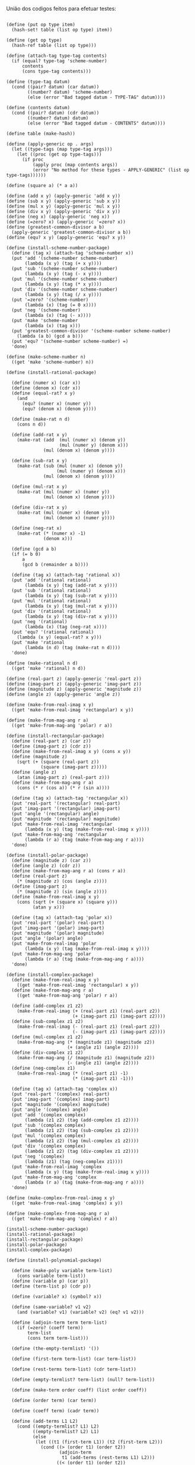 União dos codigos feitos para efetuar testes:

#+BEGIN_EXAMPLE

(define (put op type item)
  (hash-set! table (list op type) item))

(define (get op type)
  (hash-ref table (list op type)))

(define (attach-tag type-tag contents)
  (if (equal? type-tag 'scheme-number)
      contents
      (cons type-tag contents)))

(define (type-tag datum)
  (cond ((pair? datum) (car datum))
        ((number? datum) 'scheme-number)
        (else (error "Bad tagged datum - TYPE-TAG" datum))))

(define (contents datum)
  (cond ((pair? datum) (cdr datum))
        ((number? datum) datum)
        (else (error "Bad tagged datum - CONTENTS" datum))))
        
(define table (make-hash))

(define (apply-generic op . args)
  (let ((type-tags (map type-tag args)))
    (let ((proc (get op type-tags)))
      (if proc
          (apply proc (map contents args))
          (error "No method for these types - APPLY-GENERIC" (list op type-tags))))))

(define (square a) (* a a))

(define (add x y) (apply-generic 'add x y))
(define (sub x y) (apply-generic 'sub x y))
(define (mul x y) (apply-generic 'mul x y))
(define (div x y) (apply-generic 'div x y))
(define (neg x) (apply-generic 'neg x))
(define (=zero? x) (apply-generic '=zero? x))
(define (greatest-common-divisor a b)
  (apply-generic 'greatest-common-divisor a b))
(define (equ? x y) (apply-generic 'equ? x y))

(define (install-scheme-number-package)
  (define (tag x) (attach-tag 'scheme-number x))
  (put 'add '(scheme-number scheme-number)
       (lambda (x y) (tag (+ x y))))
  (put 'sub '(scheme-number scheme-number)
       (lambda (x y) (tag (- x y))))
  (put 'mul '(scheme-number scheme-number)
       (lambda (x y) (tag (* x y))))
  (put 'div '(scheme-number scheme-number)
       (lambda (x y) (tag (/ x y))))
  (put '=zero? '(scheme-number)
       (lambda (x) (tag (= 0 x))))
  (put 'neg '(scheme-number)
       (lambda (x) (tag (- x))))
  (put 'make 'scheme-number
       (lambda (x) (tag x)))
  (put 'greatest-common-divisor '(scheme-number scheme-number)
    (lambda (a b) (gcd a b)))
  (put 'equ? '(scheme-number scheme-number) =)
  'done)

(define (make-scheme-number n)
  ((get 'make 'scheme-number) n))

(define (install-rational-package)

  (define (numer x) (car x))
  (define (denom x) (cdr x))
  (define (equal-rat? x y)
    (and 
      (equ? (numer x) (numer y))
      (equ? (denom x) (denom y))))

  (define (make-rat n d)
    (cons n d))

  (define (add-rat x y)
    (make-rat (add  (mul (numer x) (denom y))
                    (mul (numer y) (denom x)))
              (mul (denom x) (denom y))))

  (define (sub-rat x y)
    (make-rat (sub (mul (numer x) (denom y))
                   (mul (numer y) (denom x)))
              (mul (denom x) (denom y))))

  (define (mul-rat x y)
    (make-rat (mul (numer x) (numer y))
              (mul (denom x) (denom y))))

  (define (div-rat x y)
    (make-rat (mul (numer x) (denom y))
              (mul (denom x) (numer y))))
  
  (define (neg-rat x)
    (make-rat (* (numer x) -1)
              (denom x)))

  (define (gcd a b)
  (if (= b 0)
      a
      (gcd b (remainder a b))))

  (define (tag x) (attach-tag 'rational x))
  (put 'add '(rational rational)
       (lambda (x y) (tag (add-rat x y))))
  (put 'sub '(rational rational)
       (lambda (x y) (tag (sub-rat x y))))
  (put 'mul '(rational rational)
       (lambda (x y) (tag (mul-rat x y))))
  (put 'div '(rational rational)
       (lambda (x y) (tag (div-rat x y))))
  (put 'neg '(rational)
       (lambda (x) (tag (neg-rat x))))
  (put 'equ? '(rational rational)
    (lambda (x y) (equal-rat? x y)))
  (put 'make 'rational
       (lambda (n d) (tag (make-rat n d))))
  'done)

(define (make-rational n d)
  ((get 'make 'rational) n d))

(define (real-part z) (apply-generic 'real-part z))
(define (imag-part z) (apply-generic 'imag-part z))
(define (magnitude z) (apply-generic 'magnitude z))
(define (angle z) (apply-generic 'angle z))

(define (make-from-real-imag x y)
  ((get 'make-from-real-imag 'rectangular) x y))

(define (make-from-mag-ang r a)
  ((get 'make-from-mag-ang 'polar) r a))

(define (install-rectangular-package)
  (define (real-part z) (car z))
  (define (imag-part z) (cdr z))
  (define (make-from-real-imag x y) (cons x y))
  (define (magnitude z)
    (sqrt (+ (square (real-part z))
             (square (imag-part z)))))
  (define (angle z)
    (atan (imag-part z) (real-part z)))
  (define (make-from-mag-ang r a)
    (cons (* r (cos a)) (* r (sin a))))

  (define (tag x) (attach-tag 'rectangular x))
  (put 'real-part '(rectangular) real-part)
  (put 'imag-part '(rectangular) imag-part)
  (put 'angle '(rectangular) angle)
  (put 'magnitude '(rectangular) magnitude)
  (put 'make-from-real-imag 'rectangular
       (lambda (x y) (tag (make-from-real-imag x y))))
  (put 'make-from-mag-ang 'rectangular
       (lambda (r a) (tag (make-from-mag-ang r a))))
  'done)

(define (install-polar-package)
  (define (magnitude z) (car z))
  (define (angle z) (cdr z))
  (define (make-from-mag-ang r a) (cons r a))
  (define (real-part z)
    (* (magnitude z) (cos (angle z))))
  (define (imag-part z)
    (* (magnitude z) (sin (angle z))))
  (define (make-from-real-imag x y)
    (cons (sqrt (+ (square x) (square y)))
          (atan y x)))

  (define (tag x) (attach-tag 'polar x))
  (put 'real-part '(polar) real-part)
  (put 'imag-part '(polar) imag-part)
  (put 'magnitude '(polar) magnitude)
  (put 'angle '(polar) angle)
  (put 'make-from-real-imag 'polar
       (lambda (x y) (tag (make-from-real-imag x y))))
  (put 'make-from-mag-ang 'polar
       (lambda (r a) (tag (make-from-mag-ang r a))))
  'done)

(define (install-complex-package)
  (define (make-from-real-imag x y)
    ((get 'make-from-real-imag 'rectangular) x y))
  (define (make-from-mag-ang r a)
    ((get 'make-from-mag-ang 'polar) r a))

  (define (add-complex z1 z2)
    (make-from-real-imag (+ (real-part z1) (real-part z2))
                         (+ (imag-part z1) (imag-part z2))))
  (define (sub-complex z1 z2)
    (make-from-real-imag (- (real-part z1) (real-part z2))
                         (- (imag-part z1) (imag-part z2))))
  (define (mul-complex z1 z2)
    (make-from-mag-ang (* (magnitude z1) (magnitude z2))
                       (+ (angle z1) (angle z2))))
  (define (div-complex z1 z2)
    (make-from-mag-ang (/ (magnitude z1) (magnitude z2))
                       (- (angle z1) (angle z2))))
  (define (neg-complex z1)
    (make-from-real-imag (* (real-part z1) -1)
                         (* (imag-part z1) -1)))

  (define (tag x) (attach-tag 'complex x))
  (put 'real-part '(complex) real-part)
  (put 'imag-part '(complex) imag-part)
  (put 'magnitude '(complex) magnitude)
  (put 'angle '(complex) angle)
  (put 'add '(complex complex)
       (lambda (z1 z2) (tag (add-complex z1 z2))))
  (put 'sub '(complex complex)
       (lambda (z1 z2) (tag (sub-complex z1 z2))))
  (put 'mul '(complex complex)
       (lambda (z1 z2) (tag (mul-complex z1 z2))))
  (put 'div '(complex complex)
       (lambda (z1 z2) (tag (div-complex z1 z2))))
  (put 'neg '(complex)
       (lambda (z1) (tag (neg-complex z1))))
  (put 'make-from-real-imag 'complex
       (lambda (x y) (tag (make-from-real-imag x y))))
  (put 'make-from-mag-ang 'complex
       (lambda (r a) (tag (make-from-mag-ang r a))))
  'done)

(define (make-complex-from-real-imag x y)
  ((get 'make-from-real-imag 'complex) x y))

(define (make-complex-from-mag-ang r a)
  ((get 'make-from-mag-ang 'complex) r a))

(install-scheme-number-package)
(install-rational-package)
(install-rectangular-package)
(install-polar-package)
(install-complex-package)
  
(define (install-polynomial-package)

  (define (make-poly variable term-list)
    (cons variable term-list))
  (define (variable p) (car p))
  (define (term-list p) (cdr p))

  (define (variable? x) (symbol? x))

  (define (same-variable? v1 v2)
    (and (variable? v1) (variable? v2) (eq? v1 v2)))

  (define (adjoin-term term term-list)
    (if (=zero? (coeff term))
        term-list
        (cons term term-list)))

  (define (the-empty-termlist) '())

  (define (first-term term-list) (car term-list))

  (define (rest-terms term-list) (cdr term-list))

  (define (empty-termlist? term-list) (null? term-list))

  (define (make-term order coeff) (list order coeff))

  (define (order term) (car term))

  (define (coeff term) (cadr term))
  
  (define (add-terms L1 L2)
    (cond ((empty-termlist? L1) L2)
          ((empty-termlist? L2) L1)
          (else
           (let ((t1 (first-term L1)) (t2 (first-term L2)))
             (cond ((> (order t1) (order t2))
                    (adjoin-term
                     t1 (add-terms (rest-terms L1) L2)))
                   ((< (order t1) (order t2))
                    (adjoin-term
                     t2 (add-terms L1 (rest-terms L2))))
                   (else
                    (adjoin-term
                     (make-term (order t1)
                                (add (coeff t1) (coeff t2)))
                     (add-terms (rest-terms L1)
                                (rest-terms L2)))))))))
  
  (define (add-poly p1 p2) 
    (if (same-variable? (variable p1) (variable p2))
        (make-poly (variable p1)
                   (add-terms (term-list p1)
                              (term-list p2)))
        (error "Polys not in same var -- ADD-POLY"
               (list p1 p2))))
  
  (define (mul-terms L1 L2)
    (if (empty-termlist? L1)
        (the-empty-termlist)
        (add-terms (mul-term-by-all-terms (first-term L1) L2)
                   (mul-terms (rest-terms L1) L2))))
  
  (define (mul-term-by-all-terms t1 L)
    (if (empty-termlist? L)
        (the-empty-termlist)
        (let ((t2 (first-term L)))
          (adjoin-term
           (make-term (+ (order t1) (order t2))
                      (mul (coeff t1) (coeff t2)))
           (mul-term-by-all-terms t1 (rest-terms L))))))
  
  (define (mul-poly p1 p2)
    (if (same-variable? (variable p1) (variable p2))
        (make-poly (variable p1)
                   (mul-terms (term-list p1)
                              (term-list p2)))
        (error "Polys not in same var -- MUL-POLY"
               (list p1 p2))))
               
   (define (terms-zero? terms)
     (if (empty-termlist? terms)
         true
         (and (=zero? (coeff (first-term terms)))
              (terms-zero? (rest-terms terms)))))

  (define (poly-zero? p)
    (terms-zero? (term-list p)))
  
  (define (div-terms L1 L2)
    (if (empty-termlist? L1)
        (list (the-empty-termlist) (the-empty-termlist))
        (let ((t1 (first-term L1))
              (t2 (first-term L2)))
          (if (> (order t2) (order t1))
              (list (the-empty-termlist) L1)
              (let* ( (new-c (div (coeff t1) (coeff t2)))
                      (new-o (- (order t1) (order t2)))
                      (new-t (make-term new-o new-c))
                      (mult (mul-terms L2 (list new-t)))
                      (diff (add-terms 
                              L1
                              (negate-terms mult))))
                (let ((rest-of-result
                        (div-terms diff L2)))
                  (list 
                    (cons new-t (car rest-of-result))
                    (cadr rest-of-result))))))))

  (define (div-poly p1 p2)
    (if (same-variable? (variable p1) (variable p2))
      (let ((div-result (div-terms
                          (term-list p1)
                          (term-list p2))))
        (list
          (make-poly (variable p1) (car div-result))
          (make-poly (variable p2) (cadr div-result))))
      (error "Polys not in same var -- DIV-POLY" 
        (list p1 p2))))

  (define (negate-terms terms)
    (if (empty-termlist? terms)
        (the-empty-termlist)
        (let ((first (first-term terms)))
          (adjoin-term 
           (make-term (order first) (neg (coeff first)))
           (negate-terms (rest-terms terms))))))

  (define (negate-poly p)
    (make-poly 
     (variable p)
     (negate-terms (term-list p))))
  
  (define (sub-poly p1 p2)
    (add-poly p1 (negate-poly p2)))
    
  (define (remainder-terms p1 p2)
    (cadr (div-terms p1 p2)))

  (define (gcd-terms p1 p2)
    (if (empty-termlist? p2)
        p1
        (gcd-terms p2 (remainder-terms p1 p2))))

  (define (gcd-poly p1 p2)
    (if (same-variable? (variable p1) (variable p2))
      (make-poly    
        (variable p1)
        (gcd-terms (term-list p1) (term-list p2)))
      (error "Polys not in same var -- GCD-POLY" 
        (list p1 p2))))
  
  (define (tag p) (attach-tag 'polynomial p))
  (put 'add '(polynomial polynomial) 
       (lambda (p1 p2) (tag (add-poly p1 p2))))
  (put 'mul '(polynomial polynomial) 
       (lambda (p1 p2) (tag (mul-poly p1 p2))))
  (put 'make 'polynomial
       (lambda (var terms) (tag (make-poly var terms))))
  (put 'neg '(polynomial)
       (lambda (p) (tag (negate-poly p))))
  (put 'sub '(polynomial polynomial)
       (lambda (p1 p2) (tag (sub-poly p1 p2))))
  (put '=zero? '(polynomial)
       (lambda (p1) (poly-zero? p1)))
  (put 'div '(polynomial polynomial)
    (lambda (p1 p2) 
      (let ((div-result (div-poly p1 p2)))
        (list 
          (tag (car div-result))
          (tag (cadr div-result))))))
  (put 'greatest-common-divisor '(polynomial polynomial)
    (lambda (p1 p2) (tag (gcd-poly p1 p2))))
  'done)

(define (make-polynomial var terms)
  ((get 'make 'polynomial) var terms))

(install-polynomial-package)
#+END_EXAMPLE
